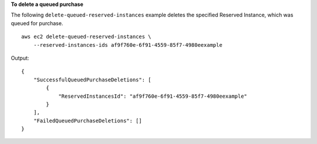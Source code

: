 **To delete a queued purchase**

The following ``delete-queued-reserved-instances`` example deletes the specified Reserved Instance, which was queued for purchase. ::

    aws ec2 delete-queued-reserved-instances \
        --reserved-instances-ids af9f760e-6f91-4559-85f7-4980eexample

Output::

    {
        "SuccessfulQueuedPurchaseDeletions": [
            {
                "ReservedInstancesId": "af9f760e-6f91-4559-85f7-4980eexample"
            }
        ],
        "FailedQueuedPurchaseDeletions": []
    }
